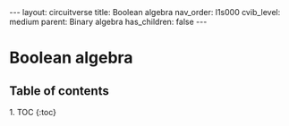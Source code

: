 #+OPTIONS: toc:nil todo:nil title:nil author:nil date:nil

#+BEGIN_EXPORT html
---
layout: circuitverse
title: Boolean algebra
nav_order: l1s000
cvib_level: medium
parent: Binary algebra
has_children: false
---
#+END_EXPORT

* Boolean algebra
  :PROPERTIES:
  :JTD:      {: .no_toc}
  :END:
  
** Table of contents
   :PROPERTIES:
   :JTD:      {: .no_toc .text-delta}
   :END:

#+BEGIN_EXPORT html
1. TOC
{:toc}
#+END_EXPORT
